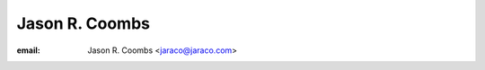 ﻿
.. index::
   pair: Jason R. ; Coombs
   ! Jason R. Coombs


.. _jason_r_coombs:

=================
Jason R. Coombs 
=================

.. seealso::

   - http://www.jaraco.com/
   - http://blog.jaraco.com/
   - https://github.com/jaraco

:email: Jason R. Coombs <jaraco@jaraco.com>

   
   
